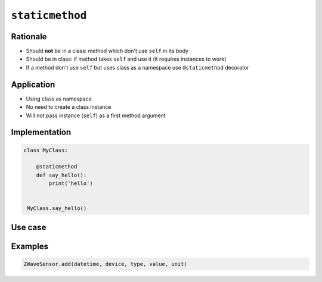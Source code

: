 ****************
``staticmethod``
****************


Rationale
=========
* Should **not** be in a class: method which don't use ``self`` in its body
* Should be in class: if method takes ``self`` and use it (it requires instances to work)
* If a method don't use ``self`` but uses class as a namespace use ``@staticmethod`` decorator


Application
===========
* Using class as namespace
* No need to create a class instance
* Will not pass instance (``self``) as a first method argument


Implementation
==============
.. code-block:: python

    class MyClass:

        @staticmethod
        def say_hello():
            print('hello')


     MyClass.say_hello()


Use case
========
.. code-block:: python
    :caption: Functions on a high level of a module lack namespace

    def add(a, b):
        return a + b

    def sub(a, b):
        return a - b


    add(1, 2)
    sub(8, 4)

.. code-block:: python
    :caption: When ``add`` and ``sub`` are in ``Calculator`` class (namespace) they get instance (``self``) as a first argument. Instantiating Calculator is not needed, as of functions do not read or write to instance variables.

    class Calculator:

        def add(self, a, b):
            return a + b

        def sub(self, a, b):
            return a - b


    Calculator.add(10, 20)  # TypeError: add() missing 1 required positional argument: 'b'
    Calculator.sub(8, 4)    # TypeError: add() missing 1 required positional argument: 'b'

    calc = Calculator()
    calc.add(1, 2)          # 3
    calc.sub(8, 4)          # 4

.. code-block:: python
    :caption: Class ``Calculator`` is a namespace for functions. ``@staticmethod`` remove instance (``self``) argument to method.

    class Calculator:

        @staticmethod
        def add(a, b):
            return a + b

        @staticmethod
        def sub(a, b):
            return a - b


    Calculator.add(1, 2)
    Calculator.sub(8, 4)


Examples
========
.. code-block:: python
    :caption: `HabitatOS <https://www.habitatos.space>`_ Z-Wave sensor model

    import datetime
    import decimal
    import logging

    from django.db import models
    from django.utils.translation import ugettext_lazy as _

    from habitat._common.models import HabitatModel
    from habitat._common.models import MissionDateTime
    from habitat.time import MissionTime

    log = logging.getLogger('habitat.sensor')


    def clean_unit(unit):
        try:
            return {
                'C': 'celsius',
                'F': 'fahrenheit',
                'dB': 'decibel',
                'lux': 'lux',
                '%': 'percent',
            }[unit]
        except KeyError:
            return None


    def clean_type(type):
        return type.lower().replace(' ', '-')


    def clean_value(value):
        try:
            return decimal.Decimal(value)
        except decimal.InvalidOperation:
            return decimal.Decimal(0)


    def clean_device(device):
        return device


    def clean_datetime(dt):
        try:
            return datetime.datetime.strptime(dt, '%Y-%m-%d %H:%M:%S.%f+00:00').replace(tzinfo=datetime.timezone.utc)
        except ValueError:
            return datetime.datetime.strptime(dt, '%Y-%m-%d %H:%M:%S.%f')


    class ZWaveSensor(HabitatModel, MissionDateTime):
        TYPE_BATTERY_LEVEL = 'battery-level'
        TYPE_POWER_LEVEL = 'powerlevel'
        TYPE_TEMPERATURE = 'temperature'
        TYPE_LUMINANCE = 'luminance'
        TYPE_RELATIVE_HUMIDITY = 'relative-humidity'
        TYPE_ULTRAVIOLET = 'ultraviolet'
        TYPE_BURGLAR = 'burglar'
        TYPE_CHOICES = [
            (TYPE_BATTERY_LEVEL, _('Battery Level')),
            (TYPE_POWER_LEVEL, _('Power Level')),
            (TYPE_TEMPERATURE, _('Temperature')),
            (TYPE_LUMINANCE, _('Luminance')),
            (TYPE_RELATIVE_HUMIDITY, _('Relative Humidity')),
            (TYPE_ULTRAVIOLET, _('Ultraviolet')),
            (TYPE_BURGLAR, _('Burglar'))]

        UNIT_CELSIUS = 'celsius'
        UNIT_KELVIN = 'kelvin'
        UNIT_FAHRENHEIT = 'fahrenheit'
        UNIT_DECIBEL = 'decibel'
        UNIT_LUMINANCE = 'lux'
        UNIT_PERCENT = 'percent'
        UNIT_DIMENSIONLESS = None
        UNIT_CHOICES = [
            (UNIT_DIMENSIONLESS, _('n/a')),
            (UNIT_PERCENT, _('%')),
            (UNIT_LUMINANCE, _('Lux')),
            (UNIT_DECIBEL, _('dB')),
            (UNIT_CELSIUS, _('°C')),
            (UNIT_KELVIN, _('K')),
            (UNIT_FAHRENHEIT, _('°F'))]

        DEVICE_ATRIUM = 'c1344062-2'
        DEVICE_ANALYTIC_LAB = 'c1344062-3'
        DEVICE_OPERATIONS = 'c1344062-4'
        DEVICE_TOILET = 'c1344062-5'
        DEVICE_DORMITORY = 'c1344062-6'
        DEVICE_STORAGE = 'c1344062-7'
        DEVICE_KITCHEN = 'c1344062-8'
        DEVICE_BIOLAB = 'c1344062-9'
        DEVICE_AIRLOCK = None
        DEVICE_CHOICES = [
            (DEVICE_ATRIUM, _('Atrium')),
            (DEVICE_ANALYTIC_LAB, _('Analytic Lab')),
            (DEVICE_OPERATIONS, _('Operations')),
            (DEVICE_TOILET, _('Toilet')),
            (DEVICE_DORMITORY, _('Dormitory')),
            (DEVICE_STORAGE, _('Storage')),
            (DEVICE_KITCHEN, _('Kitchen')),
            (DEVICE_BIOLAB, _('Biolab'))]

        datetime = models.DateTimeField(verbose_name=_('Datetime [UTC]'), db_index=True)
        device = models.CharField(verbose_name=_('Sensor Location'), max_length=30, choices=DEVICE_CHOICES, db_index=True)
        type = models.CharField(verbose_name=_('Type'), max_length=30, choices=TYPE_CHOICES)
        value = models.DecimalField(verbose_name=_('Value'), max_digits=7, decimal_places=2, default=None)
        unit = models.CharField(verbose_name=_('Unit'), max_length=15, choices=UNIT_CHOICES, null=True, blank=True, default=None)

        def __str__(self):
            return f'[{self.date} {self.time}] (device: {self.device}) {self.type}: {self.value} {self.unit}'

        class Meta:
            verbose_name = _('Data')
            verbose_name_plural = _('Zwave Sensors')

        @staticmethod
        def add(datetime, device, type, value, unit):
            dt = clean_datetime(datetime)
            time = MissionTime().get_time_dict(from_datetime=dt)

            return ZWaveSensor.objects.update_or_create(
                datetime=dt,
                defaults={
                    'date': time['date'],
                    'time': time['time'],
                    'device': clean_device(device),
                    'type': clean_type(type),
                    'value': clean_value(value),
                    'unit': clean_unit(unit),
                }
            )

.. code-block:: python

    ZWaveSensor.add(datetime, device, type, value, unit)
